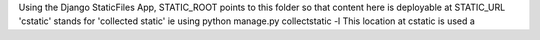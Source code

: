 Using the Django StaticFiles App,
STATIC_ROOT points to this folder so that content here is deployable at STATIC_URL
'cstatic' stands for 'collected static' ie using
python manage.py collectstatic -l
This location at cstatic is used a
